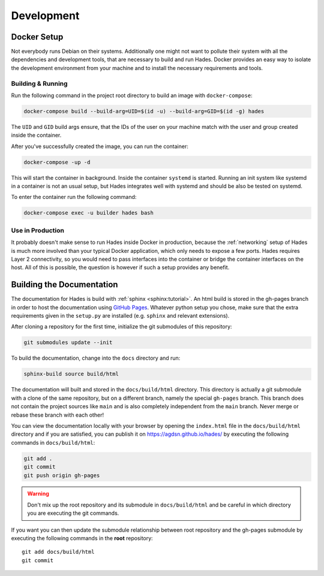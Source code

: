.. _development:

===========
Development
===========

Docker Setup
============
Not everybody runs Debian on their systems.
Additionally one might not want to pollute their system with all the
dependencies and development tools, that are necessary to build and run Hades.
Docker provides an easy way to isolate the development environment from your
machine and to install the necessary requirements and tools.

Building & Running
------------------

Run the following command in the project root directory to build an image with
``docker-compose``:

.. code-block:: console

   docker-compose build --build-arg=UID=$(id -u) --build-arg=GID=$(id -g) hades

The ``UID`` and ``GID`` build args ensure, that the IDs of the user on your
machine match with the user and group created inside the container.

After you've successfully created the image, you can run the container:

.. code-block:: console

   docker-compose -up -d

This will start the container in background.
Inside the container ``systemd`` is started.
Running an init system like systemd in a container is not an usual setup, but
Hades integrates well with systemd and should be also be tested on systemd.

To enter the container run the following command:

.. code-block:: console

   docker-compose exec -u builder hades bash

Use in Production
-----------------
It probably doesn't make sense to run Hades inside Docker in production,
because the :ref:`networking` setup of Hades is much more involved than your
typical Docker application, which only needs to expose a few ports.
Hades requires Layer 2 connectivity, so you would need to pass interfaces into
the container or bridge the container interfaces on the host.
All of this is possible, the question is however if such a setup provides any
benefit.

Building the Documentation
==========================
The documentation for Hades is build with :ref:`sphinx <sphinx:tutorial>`.
An html build is stored in the gh-pages branch in order to host the
documentation using `GitHub Pages <https://pages.github.com/>`_.
Whatever python setup you chose, make sure that the extra requirements given 
in the ``setup.py`` are installed (e.g. ``sphinx`` and relevant extensions).

After cloning a repository for the first time, initialize the git submodules of
this repository:

.. code-block:: console

    git submodules update --init

To build the documentation, change into the ``docs`` directory and run:

.. code-block:: console

    sphinx-build source build/html

The documentation will built and stored in the ``docs/build/html`` directory.
This directory is actually a git submodule with a clone of the same repository,
but on a different branch, namely the special ``gh-pages`` branch.
This branch does not contain the project sources like ``main`` and is also
completely independent from the ``main`` branch.
Never merge or rebase these branch with each other!

You can view the documentation locally with your browser by opening the
``index.html`` file in the ``docs/build/html`` directory and if you are
satisfied, you can publish it on https://agdsn.github.io/hades/ by executing
the following commands in ``docs/build/html``:

.. code-block:: console

    git add .
    git commit
    git push origin gh-pages

.. warning::
   Don't mix up the root repository and its submodule in ``docs/build/html`` and
   be careful in which directory you are executing the git commands.

If you want you can then update the submodule relationship between root
repository and the gh-pages submodule by executing the following commands in
the **root** repository::

    git add docs/build/html
    git commit
